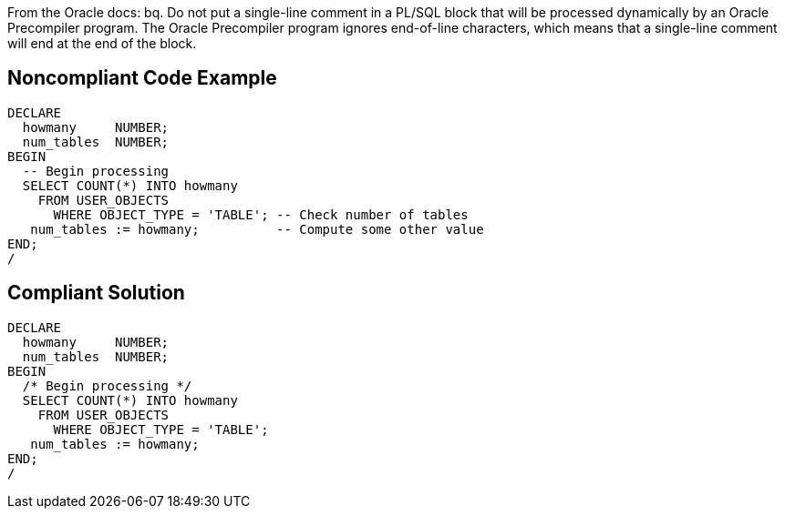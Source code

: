 From the Oracle docs:
bq. Do not put a single-line comment in a PL/SQL block that will be processed dynamically by an Oracle Precompiler program. The Oracle Precompiler program ignores end-of-line characters, which means that a single-line comment will end at the end of the block.


== Noncompliant Code Example

----
DECLARE
  howmany     NUMBER;
  num_tables  NUMBER;
BEGIN
  -- Begin processing
  SELECT COUNT(*) INTO howmany
    FROM USER_OBJECTS
      WHERE OBJECT_TYPE = 'TABLE'; -- Check number of tables
   num_tables := howmany;          -- Compute some other value
END;
/
----


== Compliant Solution

----
DECLARE
  howmany     NUMBER;
  num_tables  NUMBER;
BEGIN
  /* Begin processing */
  SELECT COUNT(*) INTO howmany
    FROM USER_OBJECTS
      WHERE OBJECT_TYPE = 'TABLE'; 
   num_tables := howmany;
END;
/
----

